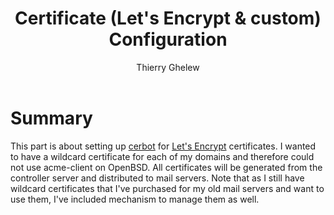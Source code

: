 #+TITLE: Certificate (Let's Encrypt & custom) Configuration
#+author: Thierry Ghelew

* Summary
This part is about setting up [[https://eff-certbot.readthedocs.io/][cerbot]] for [[https://letsencrypt.org][Let's Encrypt]] certificates. I wanted to have a wildcard certificate for each of my domains and therefore could not use acme-client on OpenBSD.
All certificates will be generated from the controller server and distributed to mail servers.
Note that as I still have wildcard certificates that I've purchased for my old mail servers and want to use them, I've included mechanism to manage them as well.
